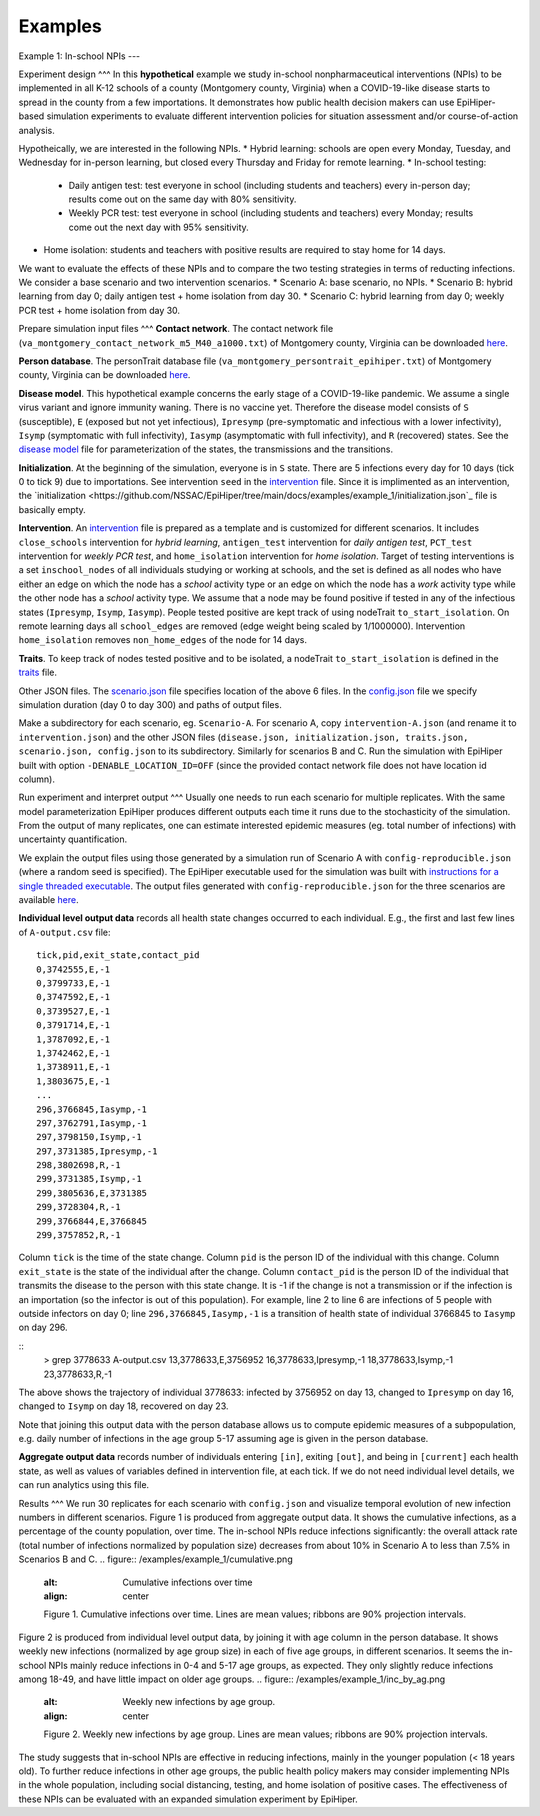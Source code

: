 Examples
===========

Example 1: In-school NPIs
---

Experiment design
^^^
In this **hypothetical** example we study in-school nonpharmaceutical interventions (NPIs) to be implemented in all K-12 schools of a county (Montgomery county, Virginia) when a COVID-19-like disease starts to spread in the county from a few importations. It demonstrates how public health decision makers can use EpiHiper-based simulation experiments to evaluate different intervention policies for situation assessment and/or course-of-action analysis.

Hypotheically, we are interested in the following NPIs.
* Hybrid learning: schools are open every Monday, Tuesday, and Wednesday for in-person learning, but closed every Thursday and Friday for remote learning.
* In-school testing:
  * Daily antigen test: test everyone in school (including students and teachers) every in-person day; results come out on the same day with 80% sensitivity.
  * Weekly PCR test: test everyone in school (including students and teachers) every Monday; results come out the next day with 95% sensitivity.
* Home isolation: students and teachers with positive results are required to stay home for 14 days.

We want to evaluate the effects of these NPIs and to compare the two testing strategies in terms of reducting infections. We consider a base scenario and two intervention scenarios.
* Scenario A: base scenario, no NPIs.
* Scenario B: hybrid learning from day 0; daily antigen test + home isolation from day 30.
* Scenario C: hybrid learning from day 0; weekly PCR test + home isolation from day 30.

Prepare simulation input files
^^^
**Contact network**. The contact network file (``va_montgomery_contact_network_m5_M40_a1000.txt``) of Montgomery county, Virginia can be downloaded `here <https://net.science/files/resources/epihiper/examples/example_1/>`_.

**Person database**. The personTrait database file (``va_montgomery_persontrait_epihiper.txt``) of Montgomery county, Virginia can be downloaded `here <https://net.science/files/resources/epihiper/examples/example_1/>`_.

**Disease model**. This hypothetical example concerns the early stage of a COVID-19-like pandemic. We assume a single virus variant and ignore immunity waning. There is no vaccine yet. Therefore the disease model consists of ``S`` (susceptible), ``E`` (exposed but not yet infectious), ``Ipresymp`` (pre-symptomatic and infectious with a lower infectivity), ``Isymp`` (symptomatic with full infectivity), ``Iasymp`` (asymptomatic with full infectivity), and ``R`` (recovered) states. See the `disease model <https://github.com/NSSAC/EpiHiper/tree/main/docs/examples/example_1/disease.json>`_ file for parameterization of the states, the transmissions and the transitions.

**Initialization**. At the beginning of the simulation, everyone is in ``S`` state. There are 5 infections every day for 10 days (tick 0 to tick 9) due to importations. See intervention ``seed`` in the `intervention <https://github.com/NSSAC/EpiHiper/tree/main/docs/examples/example_1/intervention.json>`_ file. Since it is implimented as an intervention, the `initialization <https://github.com/NSSAC/EpiHiper/tree/main/docs/examples/example_1/initialization.json`_ file is basically empty.

**Intervention**. An `intervention <https://github.com/NSSAC/EpiHiper/tree/main/docs/examples/example_1/intervention.json>`_ file is prepared as a template and is customized for different scenarios. It includes ``close_schools`` intervention for *hybrid learning*, ``antigen_test`` intervention for *daily antigen test*, ``PCT_test`` intervention for *weekly PCR test*, and ``home_isolation`` intervention for *home isolation*. Target of testing interventions is a set ``inschool_nodes`` of all individuals studying or working at schools, and the set is defined as all nodes who have either an edge on which the node has a *school* activity type or an edge on which the node has a *work* activity type while the other node has a *school* activity type. We assume that a node may be found positive if tested in any of the infectious states (``Ipresymp``, ``Isymp``, ``Iasymp``). People tested positive are kept track of using nodeTrait ``to_start_isolation``. On remote learning days all ``school_edges`` are removed (edge weight being scaled by 1/1000000). Intervention ``home_isolation`` removes ``non_home_edges`` of the node for 14 days.

**Traits**. To keep track of nodes tested positive and to be isolated, a nodeTrait ``to_start_isolation`` is defined in the `traits <https://github.com/NSSAC/EpiHiper/tree/main/docs/examples/example_1/traits.json>`_ file.

Other JSON files. The `scenario.json <https://github.com/NSSAC/EpiHiper/tree/main/docs/examples/example_1/scenario.json>`_ file specifies location of the above 6 files. In the `config.json <https://github.com/NSSAC/EpiHiper/tree/main/docs/examples/example_1/config.json>`_ file we specify simulation duration (day 0 to day 300) and paths of output files.

Make a subdirectory for each scenario, eg. ``Scenario-A``. For scenario A, copy ``intervention-A.json`` (and rename it to ``intervention.json``) and the other JSON files (``disease.json, initialization.json, traits.json, scenario.json, config.json`` to its subdirectory. Similarly for scenarios B and C. Run the simulation with EpiHiper built with option ``-DENABLE_LOCATION_ID=OFF`` (since the provided contact network file does not have location id column).

Run experiment and interpret output
^^^
Usually one needs to run each scenario for multiple replicates. With the same model parameterization EpiHiper produces different outputs each time it runs due to the stochasticity of the simulation. From the output of many replicates, one can estimate interested epidemic measures (eg. total number of infections) with uncertainty quantification.

We explain the output files using those generated by a simulation run of Scenario A with ``config-reproducible.json`` (where a random seed is specified). The EpiHiper executable used for the simulation was built with `instructions for a single threaded executable <https://epihiper.readthedocs.io/en/latest/quickstart/get-started.html#building-a-single-threaded-executable>`_. The output files generated with ``config-reproducible.json`` for the three scenarios are available `here <https://net.science/files/resources/epihiper/examples/example_1/>`_.

**Individual level output data** records all health state changes occurred to each individual. E.g., the first and last few lines of ``A-output.csv`` file:
::
   tick,pid,exit_state,contact_pid
   0,3742555,E,-1
   0,3799733,E,-1
   0,3747592,E,-1
   0,3739527,E,-1
   0,3791714,E,-1
   1,3787092,E,-1
   1,3742462,E,-1
   1,3738911,E,-1
   1,3803675,E,-1
   ...
   296,3766845,Iasymp,-1
   297,3762791,Iasymp,-1
   297,3798150,Isymp,-1
   297,3731385,Ipresymp,-1
   298,3802698,R,-1
   299,3731385,Isymp,-1
   299,3805636,E,3731385
   299,3728304,R,-1
   299,3766844,E,3766845
   299,3757852,R,-1

Column ``tick`` is the time of the state change. Column ``pid`` is the person ID of the individual with this change. Column ``exit_state`` is the state of the individual after the change. Column ``contact_pid`` is the person ID of the individual that transmits the disease to the person with this state change. It is -1 if the change is not a transmission or if the infection is an importation (so the infector is out of this population). For example, line 2 to line 6 are infections of 5 people with outside infectors on day 0; line ``296,3766845,Iasymp,-1`` is a transition of health state of individual 3766845 to ``Iasymp`` on day 296.

::
   > grep 3778633 A-output.csv 
   13,3778633,E,3756952
   16,3778633,Ipresymp,-1
   18,3778633,Isymp,-1
   23,3778633,R,-1

The above shows the trajectory of individual 3778633: infected by 3756952 on day 13, changed to ``Ipresymp`` on day 16, changed to ``Isymp`` on day 18, recovered on day 23.

Note that joining this output data with the person database allows us to compute epidemic measures of a subpopulation, e.g. daily number of infections in the age group 5-17 assuming age is given in the person database.

**Aggregate output data** records number of individuals entering ``[in]``, exiting ``[out]``, and being in ``[current]`` each health state, as well as values of variables defined in intervention file, at each tick. If we do not need individual level details, we can run analytics using this file.

Results
^^^
We run 30 replicates for each scenario with ``config.json`` and visualize temporal evolution of new infection numbers in different scenarios. Figure 1 is produced from aggregate output data. It shows the cumulative infections, as a percentage of the county population, over time. The in-school NPIs reduce infections significantly: the overall attack rate (total number of infections normalized by population size) decreases from about 10% in Scenario A to less than 7.5% in Scenarios B and C.
.. figure:: /examples/example_1/cumulative.png
   :alt: Cumulative infections over time
   :align: center

   Figure 1. Cumulative infections over time. Lines are mean values; ribbons are 90% projection intervals.

Figure 2 is produced from individual level output data, by joining it with age column in the person database. It shows weekly new infections (normalized by age group size) in each of five age groups, in different scenarios. It seems the in-school NPIs mainly reduce infections in 0-4 and 5-17 age groups, as expected. They only slightly reduce infections among 18-49, and have little impact on older age groups.
.. figure:: /examples/example_1/inc_by_ag.png
   :alt: Weekly new infections by age group.
   :align: center

   Figure 2. Weekly new infections by age group. Lines are mean values; ribbons are 90% projection intervals.

The study suggests that in-school NPIs are effective in reducing infections, mainly in the younger population (< 18 years old). To further reduce infections in other age groups, the public health policy makers may consider implementing NPIs in the whole population, including social distancing, testing, and home isolation of positive cases. The effectiveness of these NPIs can be evaluated with an expanded simulation experiment by EpiHiper.
